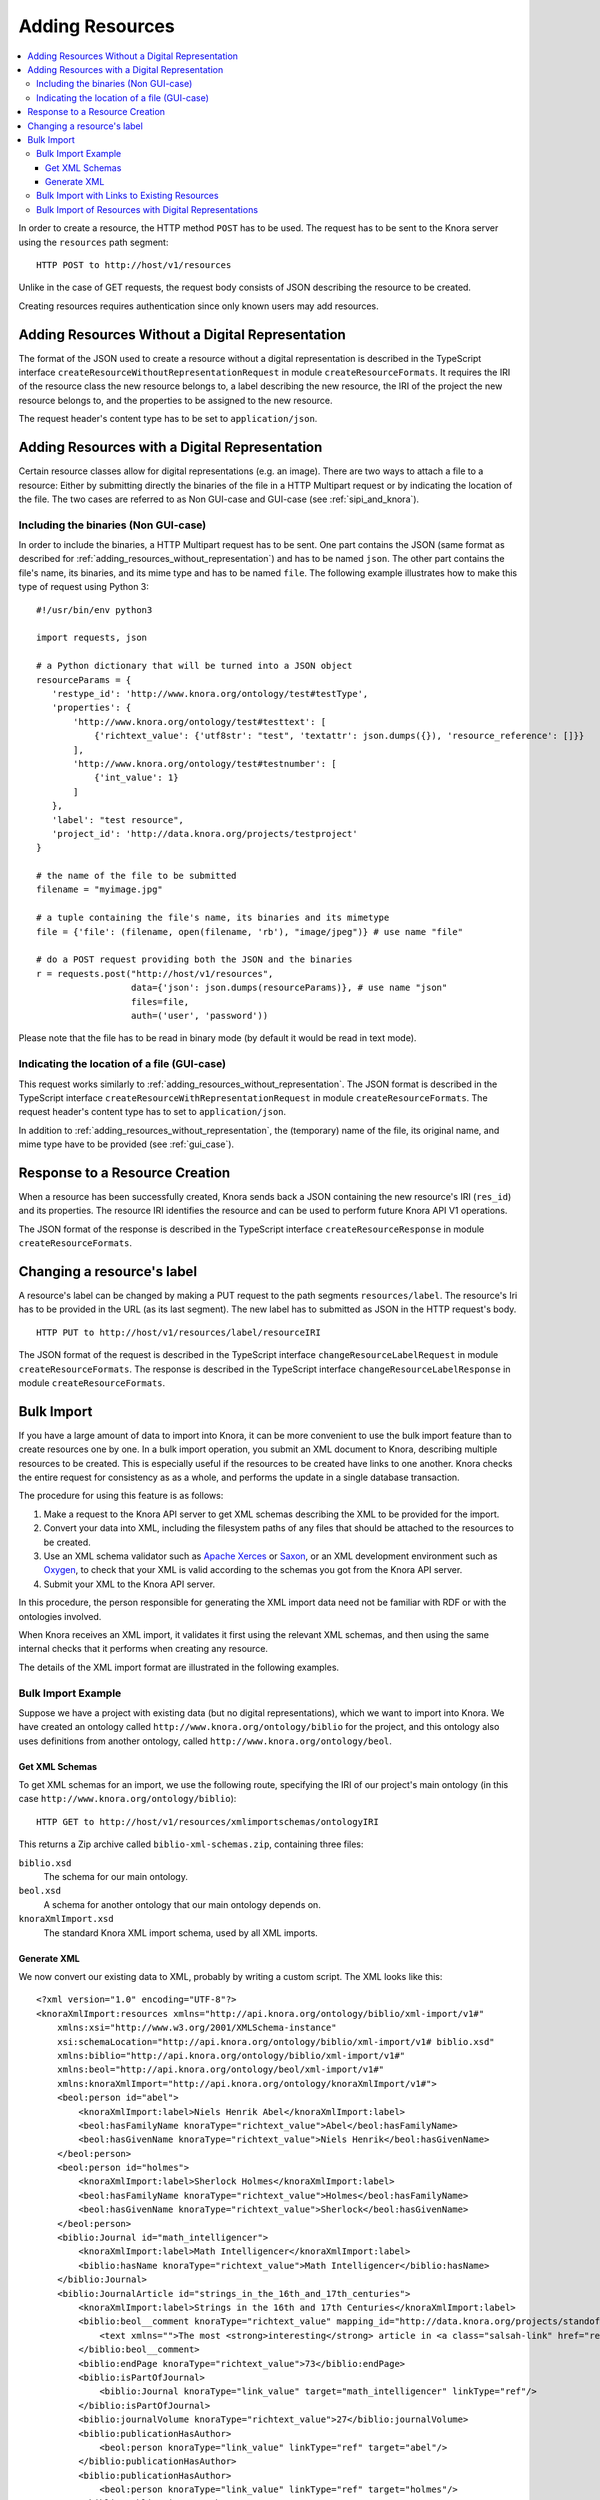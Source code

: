 .. Copyright © 2015 Lukas Rosenthaler, Benjamin Geer, Ivan Subotic,
   Tobias Schweizer, Sepideh Alassi, André Kilchenmann, and Sepideh Alassi.

   This file is part of Knora.

   Knora is free software: you can redistribute it and/or modify
   it under the terms of the GNU Affero General Public License as published
   by the Free Software Foundation, either version 3 of the License, or
   (at your option) any later version.

   Knora is distributed in the hope that it will be useful,
   but WITHOUT ANY WARRANTY; without even the implied warranty of
   MERCHANTABILITY or FITNESS FOR A PARTICULAR PURPOSE.  See the
   GNU Affero General Public License for more details.

   You should have received a copy of the GNU Affero General Public
   License along with Knora.  If not, see <http://www.gnu.org/licenses/>.

.. _adding-resources:

Adding Resources
================

.. contents:: :local:

In order to create a resource, the HTTP method ``POST`` has to be used.
The request has to be sent to the Knora server using the ``resources`` path segment:

::

     HTTP POST to http://host/v1/resources

Unlike in the case of GET requests, the request body consists of JSON describing the resource to be created.

Creating resources requires authentication since only known users may add resources.

.. _adding_resources_without_representation:

Adding Resources Without a Digital Representation
-------------------------------------------------

The format of the JSON used to create a resource without a digital representation is described
in the TypeScript interface ``createResourceWithoutRepresentationRequest`` in module ``createResourceFormats``.
It requires the IRI of the resource class the new resource belongs to, a label describing the new resource,
the IRI of the project the new resource belongs to, and the properties to be assigned to the new resource.

The request header's content type has to be set to ``application/json``.


Adding Resources with a Digital Representation
----------------------------------------------

Certain resource classes allow for digital representations (e.g. an image). There are two ways to attach a file to a resource:
Either by submitting directly the binaries of the file in a HTTP Multipart request or by indicating the location of the file.
The two cases are referred to as Non GUI-case and GUI-case (see :ref:`sipi_and_knora`).

Including the binaries (Non GUI-case)
^^^^^^^^^^^^^^^^^^^^^^^^^^^^^^^^^^^^^

In order to include the binaries, a HTTP Multipart request has to be sent. One part contains the JSON (same format as described for :ref:`adding_resources_without_representation`) and has to be named ``json``.
The other part contains the file's name, its binaries, and its mime type and has to be named ``file``. The following example illustrates how to make this type of request using Python 3:

::

    #!/usr/bin/env python3

    import requests, json

    # a Python dictionary that will be turned into a JSON object
    resourceParams = {
       'restype_id': 'http://www.knora.org/ontology/test#testType',
       'properties': {
           'http://www.knora.org/ontology/test#testtext': [
               {'richtext_value': {'utf8str': "test", 'textattr': json.dumps({}), 'resource_reference': []}}
           ],
           'http://www.knora.org/ontology/test#testnumber': [
               {'int_value': 1}
           ]
       },
       'label': "test resource",
       'project_id': 'http://data.knora.org/projects/testproject'
    }

    # the name of the file to be submitted
    filename = "myimage.jpg"

    # a tuple containing the file's name, its binaries and its mimetype
    file = {'file': (filename, open(filename, 'rb'), "image/jpeg")} # use name "file"

    # do a POST request providing both the JSON and the binaries
    r = requests.post("http://host/v1/resources",
                      data={'json': json.dumps(resourceParams)}, # use name "json"
                      files=file,
                      auth=('user', 'password'))


Please note that the file has to be read in binary mode (by default it would be read in text mode).

Indicating the location of a file (GUI-case)
^^^^^^^^^^^^^^^^^^^^^^^^^^^^^^^^^^^^^^^^^^^^

This request works similarly to :ref:`adding_resources_without_representation`. The JSON format is described in
the TypeScript interface ``createResourceWithRepresentationRequest`` in module ``createResourceFormats``.
The request header's content type has to set to ``application/json``.

In addition to :ref:`adding_resources_without_representation`, the (temporary) name of the file, its original name, and mime type have to be provided (see :ref:`gui_case`).

Response to a Resource Creation
-------------------------------

When a resource has been successfully created, Knora sends back a JSON containing the new resource's IRI (``res_id``) and its properties.
The resource IRI identifies the resource and can be used to perform future Knora API V1 operations.

The JSON format of the response is described in the TypeScript interface ``createResourceResponse`` in module ``createResourceFormats``.

Changing a resource's label
---------------------------

A resource's label can be changed by making a PUT request to the path segments ``resources/label``.
The resource's Iri has to be provided in the URL (as its last segment). The new label has to submitted as JSON in the HTTP request's body.

::

     HTTP PUT to http://host/v1/resources/label/resourceIRI

The JSON format of the request is described in the TypeScript interface ``changeResourceLabelRequest`` in module ``createResourceFormats``.
The response is described in the TypeScript interface ``changeResourceLabelResponse`` in module ``createResourceFormats``.

Bulk Import
-----------

If you have a large amount of data to import into Knora, it can be more convenient to use
the bulk import feature than to create resources one by one. In a bulk import operation,
you submit an XML document to Knora, describing multiple resources to be created.
This is especially useful if the resources to be created have links to one another.
Knora checks the entire request for consistency as as a whole, and performs the update
in a single database transaction.

The procedure for using this feature is as follows:

1. Make a request to the Knora API server to get XML schemas describing the XML to be provided
   for the import.
2. Convert your data into XML, including the filesystem paths of any files that should be attached to the
   resources to be created.
3. Use an XML schema validator such as `Apache Xerces`_ or Saxon_, or an XML development environment
   such as Oxygen_, to check that your XML is valid according to the schemas you got from the Knora
   API server.
4. Submit your XML to the Knora API server.

In this procedure, the person responsible for generating the XML import data need not be familiar
with RDF or with the ontologies involved.

When Knora receives an XML import, it validates it first using the relevant XML schemas,
and then using the same internal checks that it performs when creating any resource.

The details of the XML import format are illustrated in the following examples.

Bulk Import Example
^^^^^^^^^^^^^^^^^^^

Suppose we have a project with existing data (but no digital representations), which
we want to import into Knora. We have created an ontology called
``http://www.knora.org/ontology/biblio`` for the project, and this ontology
also uses definitions from another ontology, called
``http://www.knora.org/ontology/beol``.

Get XML Schemas
~~~~~~~~~~~~~~~

To get XML schemas for an import, we use the following route, specifying the IRI of our project's
main ontology (in this case ``http://www.knora.org/ontology/biblio``):

::

     HTTP GET to http://host/v1/resources/xmlimportschemas/ontologyIRI

This returns a Zip archive called ``biblio-xml-schemas.zip``, containing three files:

``biblio.xsd``
    The schema for our main ontology.

``beol.xsd``
    A schema for another ontology that our main ontology depends on.

``knoraXmlImport.xsd``
    The standard Knora XML import schema, used by all XML imports.

Generate XML
~~~~~~~~~~~~

We now convert our existing data to XML, probably by writing a custom script. The
XML looks like this:

::

    <?xml version="1.0" encoding="UTF-8"?>
    <knoraXmlImport:resources xmlns="http://api.knora.org/ontology/biblio/xml-import/v1#"
        xmlns:xsi="http://www.w3.org/2001/XMLSchema-instance"
        xsi:schemaLocation="http://api.knora.org/ontology/biblio/xml-import/v1# biblio.xsd"
        xmlns:biblio="http://api.knora.org/ontology/biblio/xml-import/v1#"
        xmlns:beol="http://api.knora.org/ontology/beol/xml-import/v1#"
        xmlns:knoraXmlImport="http://api.knora.org/ontology/knoraXmlImport/v1#">
        <beol:person id="abel">
            <knoraXmlImport:label>Niels Henrik Abel</knoraXmlImport:label>
            <beol:hasFamilyName knoraType="richtext_value">Abel</beol:hasFamilyName>
            <beol:hasGivenName knoraType="richtext_value">Niels Henrik</beol:hasGivenName>
        </beol:person>
        <beol:person id="holmes">
            <knoraXmlImport:label>Sherlock Holmes</knoraXmlImport:label>
            <beol:hasFamilyName knoraType="richtext_value">Holmes</beol:hasFamilyName>
            <beol:hasGivenName knoraType="richtext_value">Sherlock</beol:hasGivenName>
        </beol:person>
        <biblio:Journal id="math_intelligencer">
            <knoraXmlImport:label>Math Intelligencer</knoraXmlImport:label>
            <biblio:hasName knoraType="richtext_value">Math Intelligencer</biblio:hasName>
        </biblio:Journal>
        <biblio:JournalArticle id="strings_in_the_16th_and_17th_centuries">
            <knoraXmlImport:label>Strings in the 16th and 17th Centuries</knoraXmlImport:label>
            <biblio:beol__comment knoraType="richtext_value" mapping_id="http://data.knora.org/projects/standoff/mappings/StandardMapping">
                <text xmlns="">The most <strong>interesting</strong> article in <a class="salsah-link" href="ref:math_intelligencer">Math Intelligencer</a>.</text>
            </biblio:beol__comment>
            <biblio:endPage knoraType="richtext_value">73</biblio:endPage>
            <biblio:isPartOfJournal>
                <biblio:Journal knoraType="link_value" target="math_intelligencer" linkType="ref"/>
            </biblio:isPartOfJournal>
            <biblio:journalVolume knoraType="richtext_value">27</biblio:journalVolume>
            <biblio:publicationHasAuthor>
                <beol:person knoraType="link_value" linkType="ref" target="abel"/>
            </biblio:publicationHasAuthor>
            <biblio:publicationHasAuthor>
                <beol:person knoraType="link_value" linkType="ref" target="holmes"/>
            </biblio:publicationHasAuthor>
            <biblio:publicationHasDate knoraType="date_value">GREGORIAN:1976</biblio:publicationHasDate>
            <biblio:publicationHasTitle knoraType="richtext_value">Strings in the 16th and 17th Centuries</biblio:publicationHasTitle>
            <biblio:publicationHasTitle knoraType="richtext_value">An alternate title</biblio:publicationHasTitle>
            <biblio:startPage knoraType="richtext_value">48</biblio:startPage>
        </biblio:JournalArticle>
    </knoraXmlImport:resources>

This illustrates several aspects of XML imports:

- The root XML element must be ``knoraXmlImport:resources``.
- There is an XML namespace corresponding each ontology used in the import. These namespaces can be found in the
  XML schema files returned by the Knora API server.
- We have copied and pasted ``xmlns="http://api.knora.org/ontology/biblio/xml-import/v1#"`` from the main XML schema,
  ``biblio.xsd``. This enables the Knora API server to identify the main ontology we are using.
- We have used ``xsi:schemaLocation`` to indicate the main schema's namespace and filename. If we put our XML document in
  the same directory as the schemas, and we run an XML validator to check the XML, it should load the schemas.
- The child elements of ``knoraXmlImport:resources`` represent resources to be created. The order of these elements
  is unimportant.
- Each resource must have an ID, which must be an XML NCName_, and must be unique within the file. These IDs are used only during the import,
  and will not be stored in the triplestore.
- The first child element of each resource must be a ``knoraXmlImport:label``, which will be stored as the resource's ``rdfs:label``.
- Optionally, the second child element of a resource can provide metadata about a file to be attached to the resource
  (see :ref:`bulk-import-with-digital-representations`).
- The remaining child elements of each resource represent its property values. These must be sorted in alphabetical order by
  property name.
- If a property has mutliple values, these are represented as multiple adjacent property elements.
- The type of each value must be specified using the attribute ``knoraType``.
- A link to another resource described in the XML import is represented as a child element of a property element,
  with attributes ``knoraType="link_value"`` and ``linkType="ref"``, and a ``target`` attribute containing
  the ID of the target resource.
- There is a specfic syntax for referring to properties from other ontologies. In the example, ``beol:comment``
  is defined in the ontology ``http://www.knora.org/ontology/beol``. In the XML, we refer to it as
  ``biblio:beol__comment``.
- A text value can contain XML markup. If it does:
    - The text value element must have the attribute ``mapping_id``, specifying a mapping from XML to standoff markup (see :ref:`XML-to-standoff-mapping`).
    - It is necessary to specify the appropriate XML namespace (in this case the null namespace, ``xmlns=""``) for the XML markup in the text value.
    - The XML markup in the text value will not be validated by the schema.
    - In an XML tag that is mapped to a standoff link tag, the link target can refer either to the IRI of a resoruce that already exists
      in the triplestore, or to the ID of a resource described in the import. If a link points to a resource described in the import,
      the ID of the target resource must be prefixed with ``ref:``. In the example above, using the standard mapping, the standoff link to
      ``math_intelligencer`` has the target ``ref:math_intelligencer``.

To create these resources, we use the following route, specifying the IRI of the project
in which the resources should be created:

::

     HTTP POST to http://host/v1/resources/xmlimport/projectIRI


Bulk Import with Links to Existing Resources
^^^^^^^^^^^^^^^^^^^^^^^^^^^^^^^^^^^^^^^^^^^^

Having run the import in the previous example, we can import more data with links to the data that is now
in the triplestore:

::

    <?xml version="1.0" encoding="UTF-8"?>
    <knoraXmlImport:resources xmlns="http://api.knora.org/ontology/biblio/xml-import/v1#"
        xmlns:xsi="http://www.w3.org/2001/XMLSchema-instance"
        xsi:schemaLocation="http://api.knora.org/ontology/biblio/xml-import/v1# biblio.xsd"
        xmlns:biblio="http://api.knora.org/ontology/biblio/xml-import/v1#"
        xmlns:beol="http://api.knora.org/ontology/beol/xml-import/v1#"
        xmlns:knoraXmlImport="http://api.knora.org/ontology/knoraXmlImport/v1#">
        <biblio:JournalArticle id="strings_in_the_18th_century">
            <knoraXmlImport:label>Strings in the 18th Century</knoraXmlImport:label>
            <biblio:beol__comment knoraType="richtext_value" mapping_id="http://data.knora.org/projects/standoff/mappings/StandardMapping">
                <text xmlns="">The most <strong>boring</strong> article in <a class="salsah-link" href="http://rdfh.ch/biblio/QMDEHvBNQeOdw85Z2NSi9A">Math Intelligencer</a>.</text>
            </biblio:beol__comment>
            <biblio:endPage knoraType="richtext_value">76</biblio:endPage>
            <biblio:isPartOfJournal>
                <biblio:Journal knoraType="link_value" linkType="iri" target="http://rdfh.ch/biblio/QMDEHvBNQeOdw85Z2NSi9A"/>
            </biblio:isPartOfJournal>
            <biblio:journalVolume knoraType="richtext_value">27</biblio:journalVolume>
            <biblio:publicationHasAuthor>
                <beol:person knoraType="link_value" linkType="iri" target="http://rdfh.ch/biblio/c-xMB3qkRs232pWyjdUUvA"/>
            </biblio:publicationHasAuthor>
            <biblio:publicationHasDate knoraType="date_value">GREGORIAN:1977</biblio:publicationHasDate>
            <biblio:publicationHasTitle knoraType="richtext_value">Strings in the 18th Century</biblio:publicationHasTitle>
            <biblio:startPage knoraType="richtext_value">52</biblio:startPage>
        </biblio:JournalArticle>
    </knoraXmlImport:resources>

Note that in the link elements referring to existing resources, the ``linkType`` attribute has
the value ``iri``, and the ``target`` attribute contains the IRI of the target resource.

.. _bulk-import-with-digital-representations:

Bulk Import of Resources with Digital Representations
^^^^^^^^^^^^^^^^^^^^^^^^^^^^^^^^^^^^^^^^^^^^^^^^^^^^^

To attach a digital representation to a resource, we must provide the element ``knoraXmlImport:file`` before
the property elements. In this element, we must give the absolute filesystem path to the file that should
be attached to the resource, along with its MIME type:

::

    <?xml version="1.0" encoding="UTF-8"?>
    <knoraXmlImport:resources xmlns="http://api.knora.org/ontology/incunabula/xml-import/v1#"
        xmlns:xsi="http://www.w3.org/2001/XMLSchema-instance"
        xsi:schemaLocation="http://api.knora.org/ontology/incunabula/xml-import/v1# incunabula.xsd"
        xmlns:incunabula="http://api.knora.org/ontology/incunabula/xml-import/v1#"
        xmlns:knoraXmlImport="http://api.knora.org/ontology/knoraXmlImport/v1#">
        <incunabula:book id="test_book">
            <knoraXmlImport:label>a book with one page</knoraXmlImport:label>
            <incunabula:title knoraType="richtext_value">the title of a book with one page</incunabula:title>
        </incunabula:book>
        <incunabula:page id="test_page">
            <knoraXmlImport:label>a page with an image</knoraXmlImport:label>
            <knoraXmlImport:file path="/usr/local/share/import-images/incunabula/12345.tiff" mimetype="image/tiff"/>
            <incunabula:origname knoraType="richtext_value">Chlaus</incunabula:origname>
            <incunabula:pagenum knoraType="richtext_value">1a</incunabula:pagenum>
            <incunabula:partOf>
                <incunabula:book knoraType="link_value" linkType="ref" ref="test_book"/>
            </incunabula:partOf>
            <incunabula:seqnum knoraType="int_value">1</incunabula:seqnum>
        </incunabula:page>
    </knoraXmlImport:resources>

During the processing of the bulk import, the Knora API server will submit the file to Sipi for storage.

.. _Apache Xerces: http://xerces.apache.org
.. _Saxon: http://www.saxonica.com
.. _Oxygen: https://www.oxygenxml.com
.. _NCName: https://www.w3.org/TR/REC-xml-names/#NT-NCName